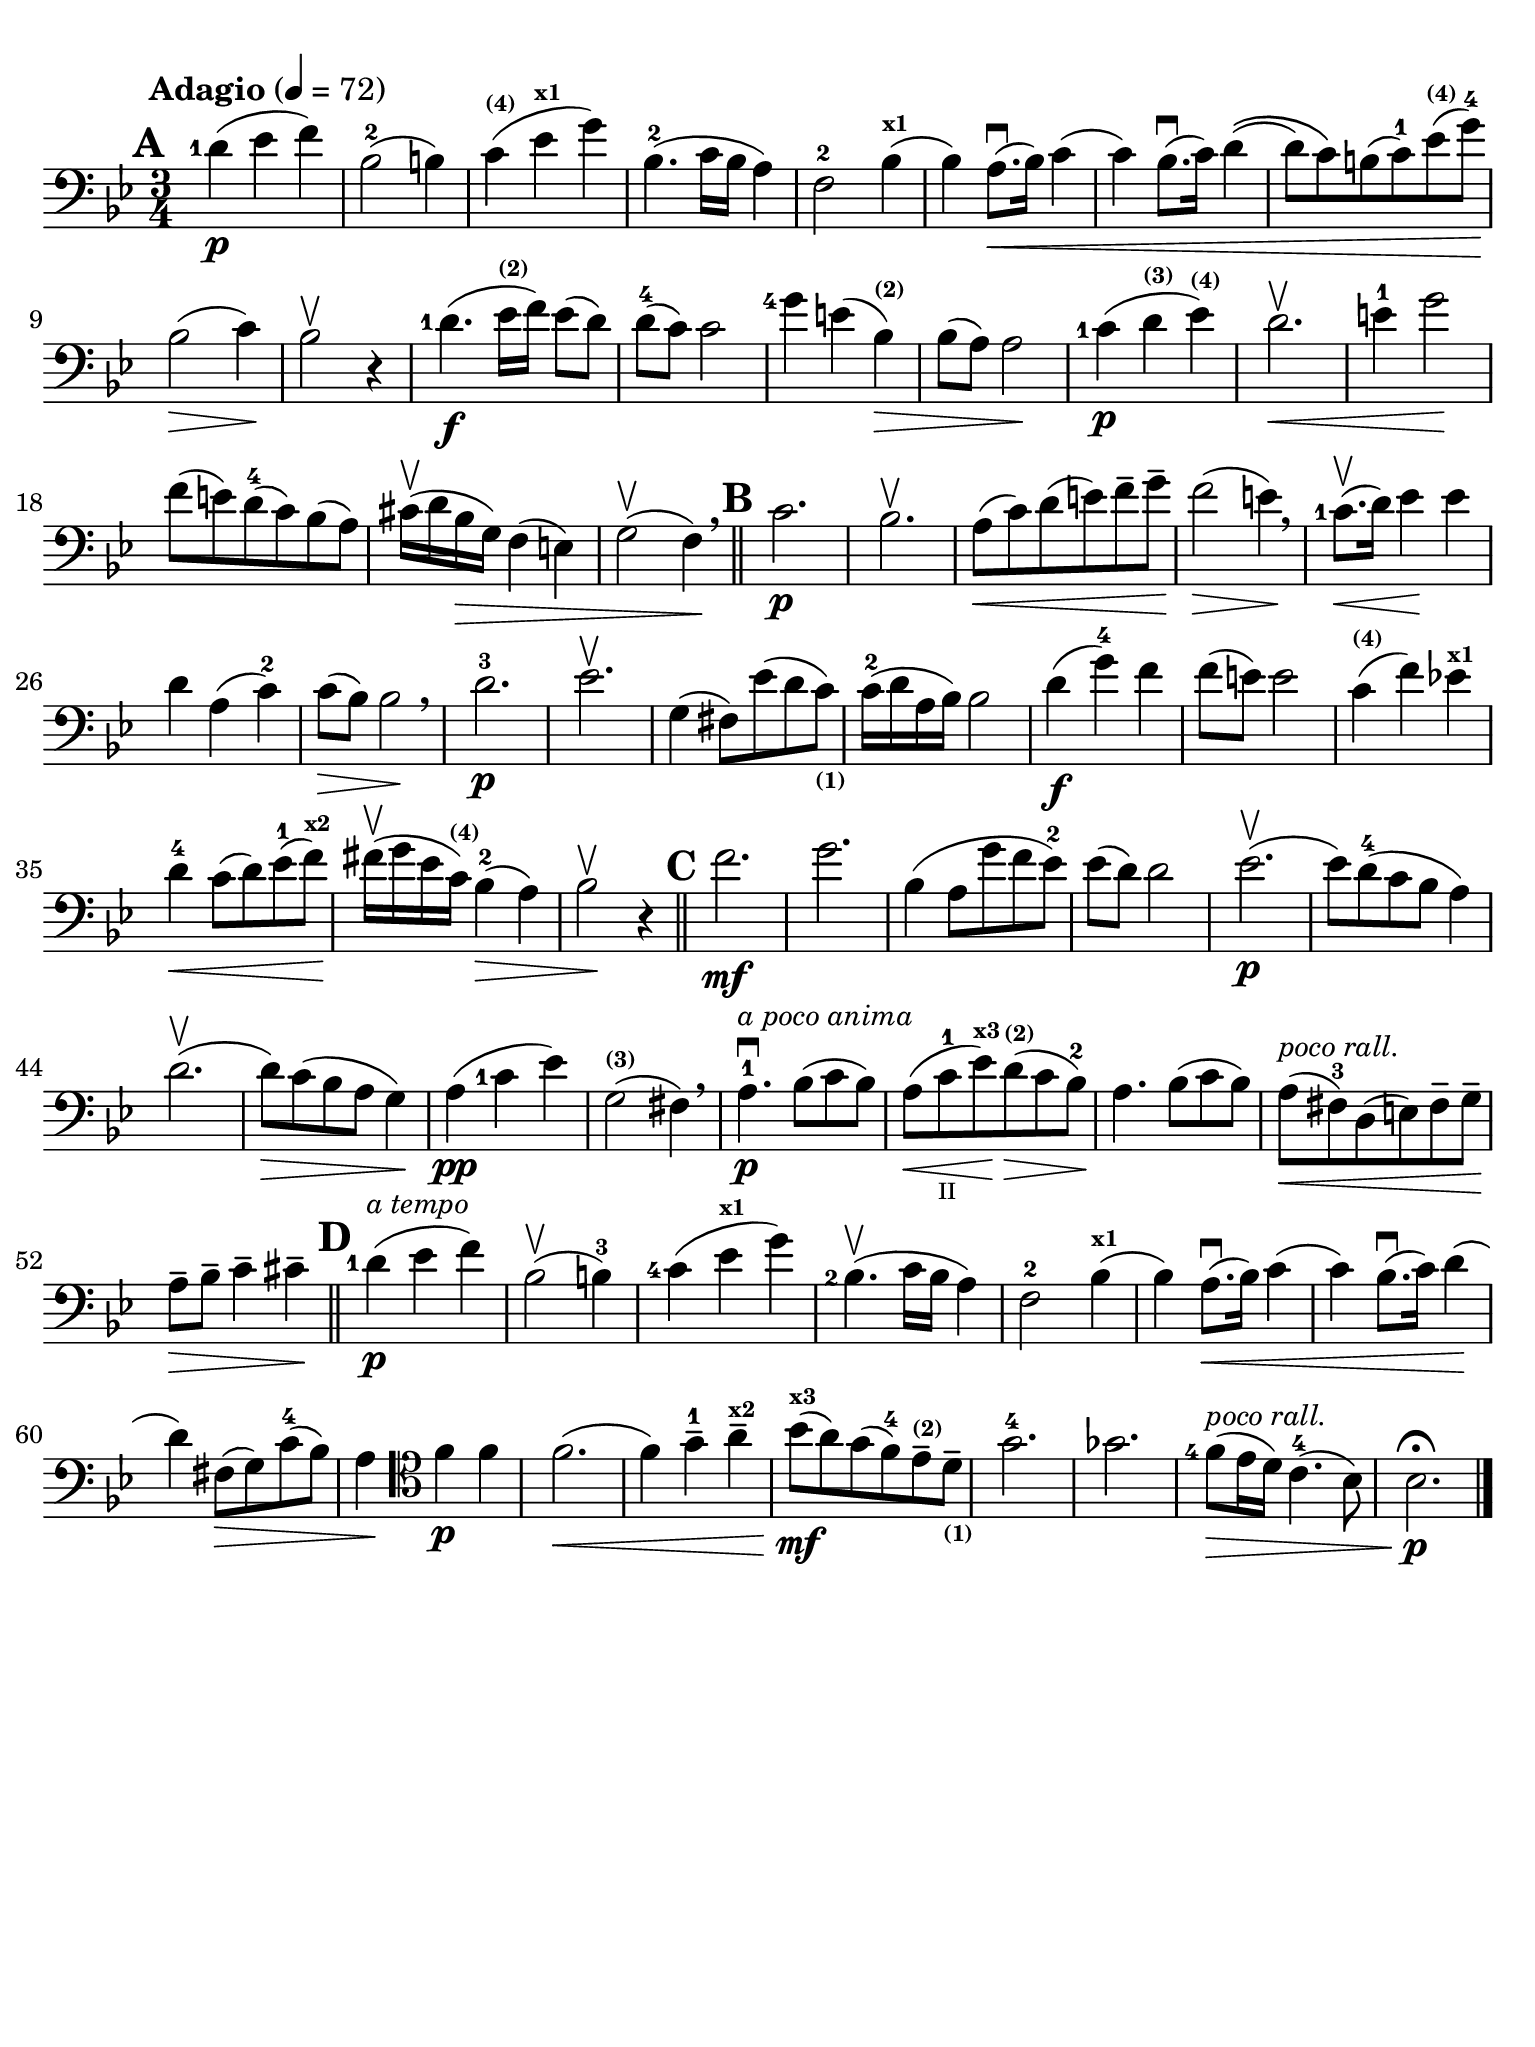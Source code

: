 #(set-global-staff-size 21)

\version "2.18.2"

\header {
  title    = ""
  composer = ""
  tagline  = ""
}

\language "italiano"

% iPad Pro 12.9

\paper {
  paper-width  = 195\mm
  paper-height = 260\mm
  indent = #0
  line-width = #184
  print-page-number = ##f
  ragged-last-bottom = ##t
  ragged-bottom = ##f
%  ragged-last = ##t
}

allongerUne = \markup {
  \center-column {
    \combine
    \draw-line #'(-2 . 0)
    \arrow-head #X #RIGHT ##f
  }
}

\score {
  \new Staff
%  \with {instrumentName = #"Cello "}
  {
    \set fingeringOrientations = #'(left)
    \override Hairpin.to-barline = ##f
    \tempo "Adagio" 4 = 72
    \time 3/4
    \key sib \major
    \clef "bass"
    \set fingeringOrientations = #'(left)

    \mark \default
    <re'-1>4\p( mib'4 fa'4)                                               % 1
    sib2-2( si!4)                                                         % 2
    do'4^\markup{\bold\teeny (4)}(
    mib'4^\markup{\bold\teeny x1} sol'4)                                  % 3
    sib4.-2( do'16 sib16 la4)                                             % 4
    fa2-2 sib4^\markup{\bold\teeny x1}(                                   % 5
    sib4) la8.\downbow(\< sib16) do'4(                                    % 6
    do'4) sib8.\downbow( do'16) re'4\((                                   % 7
    re'8) do'8\) si!8( do'8-1) mib'8^\markup{\bold\teeny (4)}(
    sol'8-4)\!                                                            % 8
    sib2\>( do'4)\!                                                       % 9
    sib2\upbow r4                                                         % 10
    <re'-1>4.\f( mib'16^\markup{\bold\teeny (2)} fa'16) mib'8( re'8)      % 11
    re'8-4( do'8) do'2                                                    % 12
    <sol'-4>4 mi'!4( sib4^\markup{\bold\teeny (2)})\>                     % 13
    sib8( la8) la2\!                                                      % 14
    <do'-1>4\p( re'4^\markup{\bold\teeny (3)}
    mib'4^\markup{\bold\teeny (4)})                                       % 15
    re'2.\upbow\<                                                         % 16
    mi'4-1 sol'2\!                                                        % 17
    fa'8( mi'!8) re'8-4(do'8) sib8(la8)                                   % 18
    dod'16\upbow( re'16 sib16\> sol16) fa4( mi4)                          % 19
    sol2\upbow( fa4)\! \breathe                                           % 20
    \bar "||"
    \mark \default
    do'2.\p                                                               % 21
    sib2.\upbow                                                           % 22
    la8\<(do'8) re'8(mi'8) fa'8-- sol'8--\!                               % 23
    fa'2\>( mi'4)\! \breathe                                              % 24
    <do'-1>8.\upbow\<(re'16) mib'4\! mib'4                                % 25
    re'4 la4( do'4-2)                                                     % 26
    do'8\>( sib8) sib2\! \breathe                                         % 27
    re'2.-3\p                                                             % 28
    mib'2.\upbow                                                          % 29
    sol4( fad8) mib'8( re'8
    do'8)_\markup{\bold\teeny (1)}                                        % 30
    do'16-2( re'16 la16 sib16) sib2                                       % 31
    re'4\f( sol'4-4) fa'4                                                 % 32
    fa'8( mi'8) mi'2                                                      % 33
    do'4^\markup{\bold\teeny (4)}( fa'4) mib'!4^\markup{\bold\teeny x1}   % 34
    re'4-4\< do'8( re'8) mib'8-1( fa'8)\!^\markup{\bold\teeny x2}         % 35
    fad'16\upbow( sol'16 mib'16
    do'16)^\markup{\bold\teeny (4)} sib4-2(\> la4)                        % 36
    sib2\!\upbow r4                                                       % 37
    \bar "||"
    \mark \default
    fa'2.\mf                                                              % 38
    sol'2.                                                                % 39
    sib4( la8 sol'8 fa'8 mib'8-2)                                         % 40
    mib'8( re'8) re'2                                                     % 41
    mib'2.\p\upbow(                                                       % 42
    mib'8) re'8-4( do'8 sib8 la4)                                         % 43
    re'2.\upbow(                                                          % 44
    re'8)\> do'8( sib8 la8 sol4)\!                                        % 45
    la4\pp( <do'-1>4 mib'4)                                               % 46
    sol2(^\markup{\bold\teeny (3)} fad4) \breathe                         % 47
    la4.-1\downbow\p^\markup{\small\italic "a poco anima"}
    sib8( do'8 sib8)                                                      % 48
    la8(\< do'8-1_\markup{\teeny II} mib'8)\!^\markup{\bold\teeny x3}
    re'8\>(^\markup{\bold\teeny (2)} do'8 sib8-2)\!                       % 49
    la4. sib8( do'8 sib8)                                                 % 50
    la8^\markup{\small\italic "poco rall."}\<( fad8-3) re8( mi8)
    fad8-- sol8--\!                                                       % 51
    la8--\> sib8-- do'4-- dod'4--\!                                       % 52
    \mark \default
    \bar "||"
    <re'-1>4\p(^\markup{\small\italic "a tempo"} mib'4 fa'4)              % 53
    sib2\upbow( si4-3)                                                    % 54
    <do'-4>4( mib'4^\markup{\bold\teeny x1} sol'4)                        % 55
    <sib-2>4.\upbow( do'16 sib16 la4)                                     % 56
    fa2-2 sib4^\markup{\bold\teeny x1}(                                   % 57
    sib4) la8.\downbow(\< sib16) do'4(                                    % 58
    do'4) sib8.\downbow( do'16) re'4\!(                                   % 59
    re'4) fad8\>( sol8) do'8-4( sib8)                                     % 60
    la4\!
    \clef "tenor"
    fa'4\p fa'4                                                           % 61
    fa'2.\<(                                                              % 62
    fa'4) sol'4-1-- la'4--^\markup{\bold\teeny x2}                        % 63
    sib'8\mf\!(^\markup{\bold\teeny x3} la'8)
    sol'8( fa'8-4) mib'8--^\markup{\bold\teeny (2)}
    re'8--_\markup{\bold\teeny (1)}                                       % 64
    sol'2.-4                                                              % 65
    solb'2.                                                               % 66
    <fa'-4>8\>(^\markup{\small\italic "poco rall."}
    mib'16 re'16) do'4.-4( sib8)                                          % 67
    sib2.\fermata\!\p                                                     % 68
    \bar "|."
  }
}